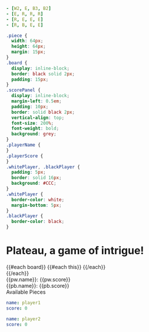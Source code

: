 * Settings
:properties:
:hidden: true
:end:
#+NAME: board
#+BEGIN_SRC yaml :flowlevel 2
- [W2, E, B3, B2]
- [E, R, R, R]
- [R, E, E, E]
- [R, B, E, E]
#+END_SRC

#+BEGIN_SRC css
.piece {
  width: 64px;
  height: 64px;
  margin: 15px;
}
.board {
  display: inline-block;
  border: black solid 2px;
  padding: 15px;
}
.scorePanel {
  display: inline-block;
  margin-left: 0.5em;
  padding: 10px;
  border: solid black 2px;
  vertical-align: top;
  font-size: 200%;
  font-weight: bold;
  background: grey;
}
.playerName {
}
.playerScore {
}
.whitePlayer, .blackPlayer {
  padding: 5px;
  border: solid 16px;
  background: #CCC;
}
.whitePlayer {
  border-color: white;
  margin-bottom: 5px;
}
.blackPlayer {
  border-color: black;
}
#+END_SRC

* Plateau, a game of intrigue!
#+BEGIN_HTML :var board=board :var pw=whitePlayer :var pb=blackPlayer
<div class='board'>
  {{#each board}}
    {{#each this}}
      <img src='demo/plateau/{{this.[0]}}-Piece.svg' class='piece'>
    {{/each}}<br>
  {{/each}}
  </div>
<div class='scorePanel'>
  <div class='whitePlayer'>
    <span class='playerName'>{{pw.name}}:</span> <span class='playerScore'>{{pw.score}}</span><br>
  </div>
  <div class='blackPlayer'>
    <span class='playerName'>{{pb.name}}:</span> <span class='playerScore'>{{pb.score}}</span><br>
  </div>
</div>
<div class='controls'>
  <div class=''>
    Available Pieces
  </div>
</div>
#+END_HTML
* Data
:properties:
:hidden: true
:end:

#+NAME: whitePlayer
#+BEGIN_SRC yaml :flowlevel 2
name: player1
score: 0
#+END_SRC

#+NAME: blackPlayer
#+BEGIN_SRC yaml :flowlevel 2
name: player2
score: 0
#+END_SRC
